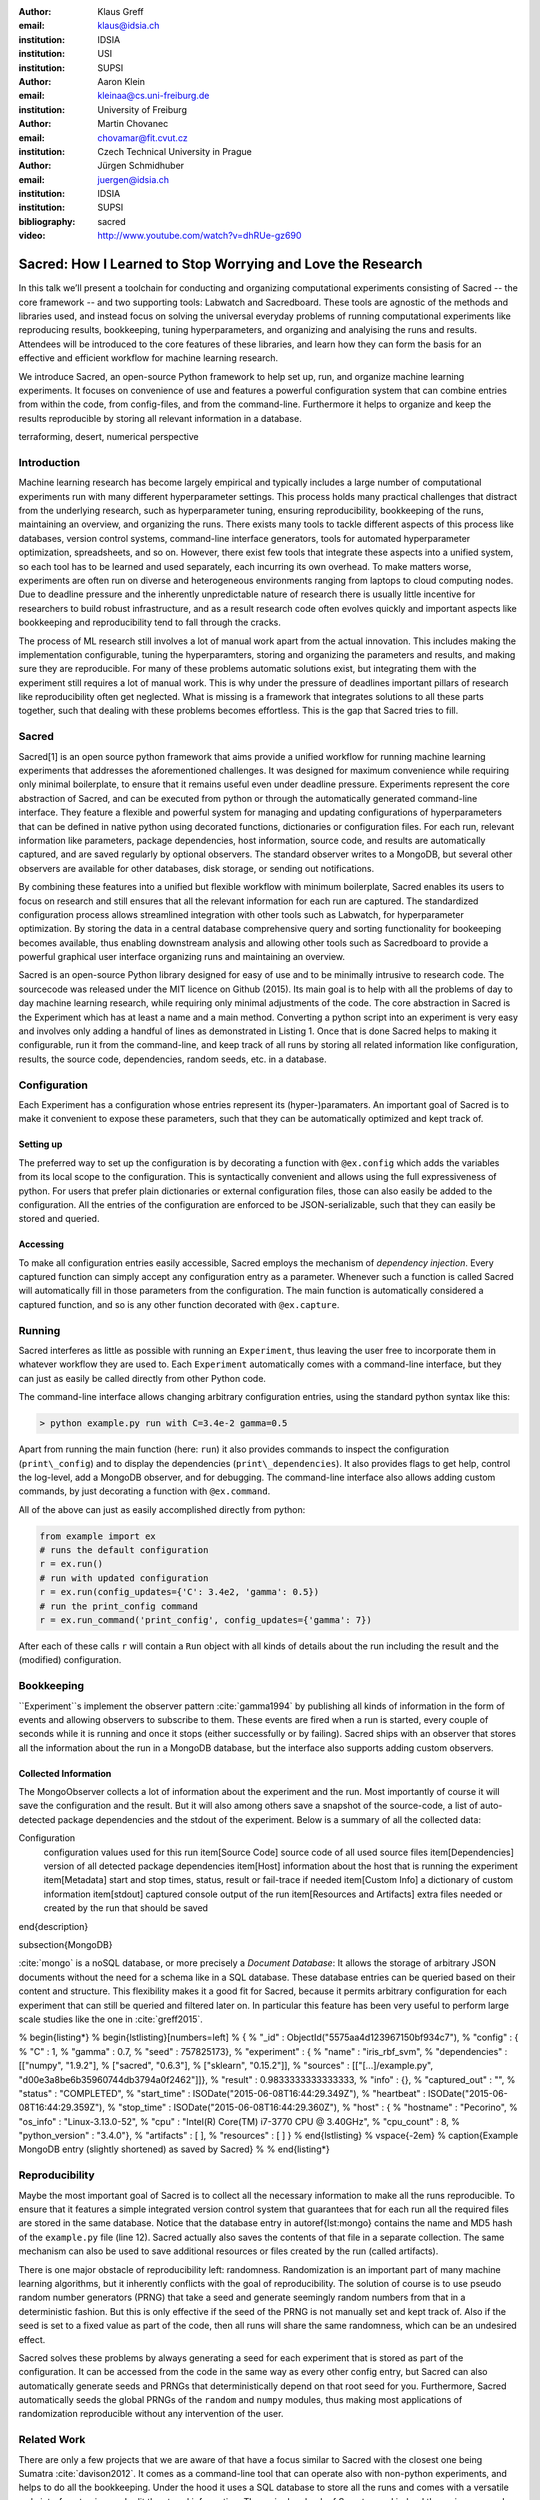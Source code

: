 :author: Klaus Greff
:email: klaus@idsia.ch
:institution: IDSIA
:institution: USI
:institution: SUPSI

:author: Aaron Klein
:email: kleinaa@cs.uni-freiburg.de
:institution: University of Freiburg

:author: Martin Chovanec
:email: chovamar@fit.cvut.cz
:institution: Czech Technical University in Prague

:author: Jürgen Schmidhuber
:email: juergen@idsia.ch
:institution: IDSIA
:institution: SUPSI

:bibliography: sacred


:video: http://www.youtube.com/watch?v=dhRUe-gz690

------------------------------------------------------------
Sacred: How I Learned to Stop Worrying and Love the Research
------------------------------------------------------------

.. class:: abstract

In this talk we’ll present a toolchain for conducting and organizing computational experiments consisting of Sacred -- the core framework --  and two supporting tools: Labwatch and Sacredboard.
These tools are agnostic of the methods and libraries used, and instead focus on solving the universal everyday problems of running computational experiments like reproducing results, bookkeeping, tuning hyperparameters, and organizing and analyising the runs and results.
Attendees will be introduced to the core features of these libraries, and learn how they can form the basis for an effective and efficient workflow for machine learning research.


We introduce Sacred, an open-source Python framework to help set up, run, and organize machine learning experiments.
It focuses on convenience of use and features a powerful configuration system that can combine entries from within the code, from config-files, and from the command-line.
Furthermore it helps to organize and keep the results reproducible by storing all relevant information in a database.

.. class:: keywords

   terraforming, desert, numerical perspective

Introduction
------------

Machine learning research has become largely empirical and typically includes a large number of  computational experiments run with many different hyperparameter settings.
This process holds many practical challenges that distract from the underlying research, such as hyperparameter tuning, ensuring reproducibility, bookkeeping of the runs, maintaining an overview, and organizing the runs.
There exists many tools to tackle different aspects of this process like databases, version control systems, command-line interface generators, tools for automated hyperparameter optimization, spreadsheets, and so on.
However, there exist few tools that integrate these aspects into a unified system, so each tool has to be learned and used separately, each incurring its own overhead.
To make matters worse, experiments are often run on diverse and heterogeneous environments ranging from laptops to cloud computing nodes.
Due to deadline pressure and the inherently unpredictable nature of research there is usually little incentive for researchers to build robust infrastructure, and as a result research code often evolves quickly and important aspects like bookkeeping and reproducibility tend to fall through the cracks.


The process of ML research still involves a lot of manual work apart from the actual innovation.
This includes making the implementation configurable, tuning the hyperparamters, storing and organizing the parameters and results, and making sure they are reproducible.
For many of these problems automatic solutions exist, but integrating them with the experiment still requires a lot of manual work.
This is why under the pressure of deadlines important pillars of research like reproducibility often get neglected.
What is missing is a framework that integrates solutions to all these parts together, such that dealing with these problems becomes effortless.
This is the gap that Sacred tries to fill.


Sacred
------
Sacred[1] is an open source python framework that aims provide a unified workflow for running machine learning experiments that addresses the aforementioned challenges.
It was designed for maximum convenience while requiring only minimal boilerplate, to ensure that it remains useful even under deadline pressure.
Experiments represent the core abstraction of Sacred, and can be executed from python or through the automatically generated command-line interface.
They feature a flexible and powerful system for managing and updating configurations of hyperparameters that can be defined in native python using decorated functions, dictionaries or configuration files.
For each run, relevant information like parameters, package dependencies, host information, source code, and results are automatically captured, and are saved regularly by optional observers.
The standard observer writes to a MongoDB, but several other observers are available  for other databases, disk storage, or sending out notifications.

By combining these features into a unified but flexible workflow with minimum boilerplate, Sacred  enables its users to focus on research and still ensures that all the relevant information for each run are captured.
The standardized configuration process allows streamlined integration with other tools such as Labwatch, for hyperparameter optimization.
By storing the data in a central database comprehensive query and sorting functionality for bookeeping becomes available, thus enabling downstream analysis and allowing other tools such as Sacredboard to provide a powerful graphical user interface organizing runs and maintaining an overview.



Sacred is an open-source Python library designed for easy of use and to be minimally intrusive to research code.
The sourcecode was released under the MIT licence on Github (2015).
Its main goal is to help with all the problems of day to day machine learning research, while requiring only minimal adjustments of the code.
The core abstraction in Sacred is the Experiment which has at least a name and a main method.
Converting a python script into an experiment is very easy and involves only adding a handful of lines as demonstrated in Listing 1.
Once that is done Sacred helps to making it configurable, run it from the command-line, and keep track of all runs by storing all related information like configuration, results, the source code, dependencies, random seeds, etc. in a database.



Configuration
-------------
Each Experiment has a configuration whose entries represent its (hyper-)paramaters.
An important goal of Sacred is to make it convenient to expose these parameters, such that they can be automatically optimized and kept track of.

Setting up
++++++++++
The preferred way to set up the configuration is by decorating a function with ``@ex.config`` which adds the variables from its local scope to the configuration.
This is syntactically convenient and allows using the full expressiveness of python.
For users that prefer plain dictionaries or external configuration files, those can also easily be added to the configuration.
All the entries of the configuration are enforced to be JSON-serializable, such that they can easily be stored and queried.

Accessing
+++++++++
To make all configuration entries easily accessible, Sacred employs the mechanism of *dependency injection*.
Every captured function can simply accept any configuration entry as a parameter.
Whenever such a function is called Sacred will automatically fill in those parameters from the configuration.
The main function is automatically considered a captured function, and so is any other function decorated with ``@ex.capture``.




Running
-------
Sacred interferes as little as possible with running an ``Experiment``, thus leaving the user free to incorporate them in whatever workflow they are used to.
Each ``Experiment`` automatically comes with a command-line interface, but they can just as easily be called directly from other Python code.

The command-line interface allows changing arbitrary configuration entries, using the standard python syntax like this:

.. code-block::

    > python example.py run with C=3.4e-2 gamma=0.5


Apart from running the main function (here: ``run``) it also provides commands to inspect the configuration (``print\_config``) and to display the dependencies (``print\_dependencies``).
It also provides flags to get help, control the log-level, add a MongoDB observer, and for debugging. The command-line interface also allows adding custom commands, by just decorating a function with ``@ex.command``.

All of the above can just as easily accomplished directly from python:

.. code-block:: python

    from example import ex
    # runs the default configuration
    r = ex.run()
    # run with updated configuration
    r = ex.run(config_updates={'C': 3.4e2, 'gamma': 0.5})
    # run the print_config command
    r = ex.run_command('print_config', config_updates={'gamma': 7})

After each of these calls ``r`` will contain a ``Run`` object with all kinds of details about the run including the result and the (modified) configuration.


Bookkeeping
-----------

``Experiment``s implement the observer pattern :cite:`gamma1994` by publishing all kinds of information in the form of events and allowing observers to subscribe to them.
These events are fired when a run is started, every couple of seconds while it is running and once it stops (either successfully or by failing).
Sacred ships with an observer that stores all the information about the run in a MongoDB database, but the interface also supports adding custom observers.

Collected Information
+++++++++++++++++++++
The MongoObserver collects a lot of information about the experiment and the run. Most importantly of course it will save the configuration and the result. But it will also among others save a snapshot of the source-code, a list of auto-detected package dependencies and the stdout of the experiment. Below is a summary of all the collected data:


Configuration
    configuration values used for this run
    \item[Source Code] source code of all used source files
    \item[Dependencies] version of all detected package dependencies
    \item[Host] information about the host that is running the experiment
    \item[Metadata] start and stop times, status, result or fail-trace if needed
    \item[Custom Info] a dictionary of custom information
    \item[stdout] captured console output of the run
    \item[Resources and Artifacts] extra files needed or created by the run that should be saved
\end{description}

\subsection{MongoDB}

:cite:`mongo` is a noSQL database, or more precisely a *Document Database*:
It allows the storage of arbitrary JSON documents without the need for a schema like in a SQL database.
These database entries can be queried based on their content and structure.
This flexibility makes it a good fit for Sacred, because it permits arbitrary configuration for each experiment that can still be queried and filtered later on.
In particular this feature has been very useful to perform large scale studies like the one in :cite:`greff2015`.

% \begin{listing*}
% \begin{lstlisting}[numbers=left]
% {
%   "_id" : ObjectId("5575aa4d123967150bf934c7"),
%   "config" : {
%     "C" : 1,
%     "gamma" : 0.7,
%     "seed" : 757825173},
%   "experiment" : {
%     "name" : "iris_rbf_svm",
%     "dependencies" : [["numpy", "1.9.2"],
%                       ["sacred", "0.6.3"],
%                       ["sklearn", "0.15.2"]],
%     "sources" : [["[...]/example.py", "d00e3a8be6b35960744db3794a0f2462"]]},
%   "result" : 0.9833333333333333,
%   "info" : {},
%   "captured_out" : "",
%   "status" : "COMPLETED",
%   "start_time" : ISODate("2015-06-08T16:44:29.349Z"),
%   "heartbeat" : ISODate("2015-06-08T16:44:29.359Z"),
%   "stop_time" : ISODate("2015-06-08T16:44:29.360Z"),
%   "host" : {
%     "hostname" : "Pecorino",
%     "os_info" : "Linux-3.13.0-52",
%     "cpu" : "Intel(R) Core(TM) i7-3770 CPU @ 3.40GHz",
%     "cpu_count" : 8,
%     "python_version" : "3.4.0"},
%   "artifacts" : [ ],
%   "resources" : [ ] }
% \end{lstlisting}
% \vspace{-2em}
% \caption{Example MongoDB entry (slightly shortened) as saved by Sacred}
% 
% \end{listing*}


Reproducibility
---------------
Maybe the most important goal of Sacred is to collect all the necessary information to make all the runs reproducible.
To ensure that it features a simple integrated version control system that guarantees that for each run all the required files are stored in the same database.
Notice that the database entry in autoref{lst:mongo} contains the name and MD5 hash of the ``example.py`` file (line 12).
Sacred actually also saves the contents of that file in a separate collection.
The same mechanism can also be used to save additional resources or files created by the run (called artifacts).

There is one major obstacle of reproducibility left: randomness.
Randomization is an important part of many machine learning algorithms, but it inherently conflicts with the goal of reproducibility.
The solution of course is to use pseudo random number generators (PRNG) that take a seed and generate seemingly random numbers from that in a deterministic fashion.
But this is only effective if the seed of the PRNG is not manually set and kept track of.
Also if the seed is set to a fixed value as part of the code, then all runs will share the same randomness, which can be an undesired effect.

Sacred solves these problems by always generating a seed for each experiment that is stored as part of the configuration.
It can be accessed from the code in the same way as every other config entry, but Sacred can also automatically generate seeds and PRNGs that deterministically depend on that root seed for you.
Furthermore, Sacred automatically seeds the global PRNGs of the ``random`` and ``numpy`` modules, thus making most applications of randomization reproducible without any intervention of the user.


Related Work
------------
There are only a few projects that we are aware of that have a focus similar to Sacred with the closest one being Sumatra :cite:`davison2012`.
It comes as a command-line tool that can operate also with non-python experiments, and helps to do all the bookkeeping.
Under the hood it uses a SQL database to store all the runs and comes with a versatile web-interface to view and edit the stored information.
The main drawback of Sumatra, and indeed the main reason why we opted for our own library is its workflow.
It requires initializing a project directory, the parameters need to be in a separate file and the experiment must be an executable that takes the name of a config-file as a command-line parameter.

The CDE project :cite:`guo2012` takes a completely different and much more general approach to facilitate reproducible research.
It uses the linux kernel to track *all* files, including data, programs and libraries that were used for an experiment.
These files are then bundled together and because it also includes system libraries the resulting package can be run on virtually any other linux machine.
It doesn't help organization or bookkeeping, but, given that the user takes care of parameters and randomness, provides a very thorough solution to the problem of reproducibility.

:cite:`jobman` is a python library that grew out of the need for scheduling lots of machine learning experiments.
It helps with organizing hyperparameter searches and as a side-effect it also keeps track of hyperparameters and results.
It requires the experiment to take the form a python function with a certain signature.

Experiment databases :cite:`vanschoren2012, smith2014` make an effort to unify the storage of machine learning problems and experiments by expressing them in a common language.
By standardizing that language they improve comparability and communicability of the results.
The most wellknown example of might be the OpenML project \cite{vanschoren2014}.
Expressing experiments in a common language implies certain restrictions on the performed experiments.
For this reason we chose not to build Sacred ontop of an experiment database, to keep it applicable to as many usecases as possible.
That being said, we believe there is a lot of value in adding (optional) interfaces to experiment databases to Sacred.


Roadmap
-------
Sacred is a framework that mainly integrates different solutions to data-science research problems.
Because of that, there are many useful ways in which it could be extended. Apart from the above mentioned interface to OpenML the following points are high up our list:

Hyperparameter optimization has become a common and very important part of machine learning research, and with the powerful configuration system of Sacred in place this an obvious next step.
So with the next release (0.7) of Sacred we plan to ease integration of tools like ``spearmint`` :cite:`snoek2012` and ``hyperopt`` :cite:`bergstra2013` into the workflow.
In the same vein it is necessary to include tools for analysing the importance of hyperparameters like the FANOVA framework of :cite:`hutter2014`.

The next important step will be to also provide a graphical interface to help inspecting and edit past and current runs.
Ideally this will take the form of a web-interface that connects directly to the database.

Another popular request is to have a bookkeeping backend that supports local storage. That could be in the form of flat files in a directory or a SQLite database. These backends are particularly easy to add so we also hope for contributions from the users for more specialized usecases.


Labwatch
--------
The correct hyperparameter setting for machine learning algorithms can often make the difference between state-of-the-art performance or random guessing.
A growing number of tools that can automate the optimization of hyperparameters have recently emerged that allow the users to, instead of manual tuning, define a searchspace and leave the search for good configurations to the optimizer.
Labwatch provides a simple way for defining searchspaces that is well integrated into the Sacred workflow, and integrates hyperparameter optimizers such as various Bayesian optimization methods (e.g RoBO[2], SMAC[3]) random search, or Bandit strategies  (Hyperband [4])
For bookkeeping it leverages the database storage of evaluated hyperparameter configurations, which allows parallel distributed optimization and also enables the use of post hoc tools for assessing hyperparameter importance (e.g Fanova [5]).

Sacredboard
-----------
Sacredboard[6] provides a convenient way for browsing runs of experiments stored in a Sacred database. In a web browser window, a list of both running and finished experiments can be viewed, together with their current state and results.
A detail view shows the hyperparameters used, information about the machine and environment where the experiment was run, and the standard output produced by the experiment.
Sacredboard comes with a lightweight web server, such that it can be easily installed as a Python package. It only requires Python and a recent web browser to run. Currently it only supports MongoDB, but in future work we will provide an interface to the various other backends that are supported by Sacred.


:cite:`hume48`


Bibliographies, citations and block quotes
------------------------------------------

If you wish to have a block quote, you can just indent the text, as in 

    When it is asked, What is the nature of all our reasonings concerning matter of fact? the proper answer seems to be, that they are founded on the relation of cause and effect. When again it is asked, What is the foundation of all our reasonings and conclusions concerning that relation? it may be replied in one word, experience. But if we still carry on our sifting humor, and ask, What is the foundation of all conclusions from experience? this implies a new question, which may be of more difficult solution and explication. :cite:`hume48`


Source code examples
--------------------

With code-highlighting:

.. code-block:: python

   def sum(a, b):
       """Sum two numbers."""

       return a + b

Maybe also in another language, and with line numbers:

.. code-block:: c
   :linenos:

   int main() {
       for (int i = 0; i < 10; i++) {
           /* do something */
       }
       return 0;
   }

Or a snippet from the above code, starting at the correct line number:

.. code-block:: c
   :linenos:
   :linenostart: 2

   for (int i = 0; i < 10; i++) {
       /* do something */
   }
 
Important Part
--------------

It is well known [Atr03]_ that Spice grows on the planet Dune.  Test
some maths, for example :math:`e^{\pi i} + 3 \delta`.  Or maybe an
equation on a separate line:

.. math::

   g(x) = \int_0^\infty f(x) dx

or on multiple, aligned lines:

.. math::
   :type: eqnarray

   g(x) &=& \int_0^\infty f(x) dx \\
        &=& \ldots

The area of a circle and volume of a sphere are given as

.. math::
   :label: circarea

   A(r) = \pi r^2.

.. math::
   :label: spherevol

   V(r) = \frac{4}{3} \pi r^3

We can then refer back to Equation (:ref:`circarea`) or
(:ref:`spherevol`) later.

Mauris purus enim, volutpat non dapibus et, gravida sit amet sapien. In at
consectetur lacus. Praesent orci nulla, blandit eu egestas nec, facilisis vel
lacus. Fusce non ante vitae justo faucibus facilisis. Nam venenatis lacinia
turpis. Donec eu ultrices mauris. Ut pulvinar viverra rhoncus. Vivamus
adipiscing faucibus ligula, in porta orci vehicula in. Suspendisse quis augue
arcu, sit amet accumsan diam. Vestibulum lacinia luctus dui. Aliquam odio arcu,
faucibus non laoreet ac, condimentum eu quam. Quisque et nunc non diam
consequat iaculis ut quis leo. Integer suscipit accumsan ligula. Sed nec eros a
orci aliquam dictum sed ac felis. Suspendisse sit amet dui ut ligula iaculis
sollicitudin vel id velit. Pellentesque hendrerit sapien ac ante facilisis
lacinia. Nunc sit amet sem sem. In tellus metus, elementum vitae tincidunt ac,
volutpat sit amet mauris. Maecenas [#]_ diam turpis, placerat [#]_ at adipiscing ac,
pulvinar id metus.

.. [#] On the one hand, a footnote.
.. [#] On the other hand, another footnote.

.. figure:: figure1.png

   This is the caption. :label:`egfig`

.. figure:: figure1.png
   :align: center
   :figclass: w

   This is a wide figure, specified by adding "w" to the figclass.  It is also
   center aligned, by setting the align keyword (can be left, right or center).

.. figure:: figure1.png
   :scale: 20%
   :figclass: bht

   This is the caption on a smaller figure that will be placed by default at the
   bottom of the page, and failing that it will be placed inline or at the top.
   Note that for now, scale is relative to a completely arbitrary original
   reference size which might be the original size of your image - you probably
   have to play with it. :label:`egfig2`

As you can see in Figures :ref:`egfig` and :ref:`egfig2`, this is how you reference auto-numbered
figures.

.. table:: This is the caption for the materials table. :label:`mtable`

   +------------+----------------+
   | Material   | Units          |
   +============+================+
   | Stone      | 3              |
   +------------+----------------+
   | Water      | 12             |
   +------------+----------------+
   | Cement     | :math:`\alpha` |
   +------------+----------------+


We show the different quantities of materials required in Table
:ref:`mtable`.


.. The statement below shows how to adjust the width of a table.

.. raw:: latex

   \setlength{\tablewidth}{0.8\linewidth}


.. table:: This is the caption for the wide table.
   :class: w

   +--------+----+------+------+------+------+--------+
   | This   | is |  a   | very | very | wide | table  |
   +--------+----+------+------+------+------+--------+

Unfortunately, restructuredtext can be picky about tables, so if it simply
won't work try raw LaTeX:


.. raw:: latex

   \begin{table*}

     \begin{longtable*}{|l|r|r|r|}
     \hline
     \multirow{2}{*}{Projection} & \multicolumn{3}{c|}{Area in square miles}\tabularnewline
     \cline{2-4}
      & Large Horizontal Area & Large Vertical Area & Smaller Square Area\tabularnewline
     \hline
     Albers Equal Area  & 7,498.7 & 10,847.3 & 35.8\tabularnewline
     \hline
     Web Mercator & 13,410.0 & 18,271.4 & 63.0\tabularnewline
     \hline
     Difference & 5,911.3 & 7,424.1 & 27.2\tabularnewline
     \hline
     Percent Difference & 44\% & 41\% & 43\%\tabularnewline
     \hline
     \end{longtable*}

     \caption{Area Comparisons \DUrole{label}{quanitities-table}}

   \end{table*}

Perhaps we want to end off with a quote by Lao Tse [#]_:

  *Muddy water, let stand, becomes clear.*

.. [#] :math:`\mathrm{e^{-i\pi}}`

.. Customised LaTeX packages
.. -------------------------

.. Please avoid using this feature, unless agreed upon with the
.. proceedings editors.

.. ::

..   .. latex::
..      :usepackage: somepackage

..      Some custom LaTeX source here.

References
----------
.. [Atr03] P. Atreides. *How to catch a sandworm*,
           Transactions on Terraforming, 21(3):261-300, August 2003.


